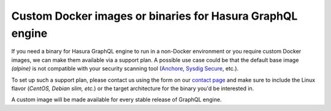 .. meta::
   :description: Requesting custom Docker images for GraphQL engine
   :keywords: hasura, docker, custom images, linux

.. _custom_docker_image:

Custom Docker images or binaries for Hasura GraphQL engine
==========================================================

.. contents:: Table of contents
   :backlinks: none
   :depth: 1
   :local:

If you need a binary for Hasura GraphQL engine to run in a non-Docker environment or you require
custom Docker images, we can make them available via a support plan. A possible use case could be that the default base image *(alpine)* is not compatible with your security scanning tool
(`Anchore <https://anchore.com/>`_, `Sysdig Secure <https://sysdig.com/products/kubernetes-security/image-scanning/>`_, etc.).

To set up such a support plan, please contact us using the form on our
`contact page <https://hasura.io/contact-us/>`_ and make sure to include the Linux flavor
(*CentOS, Debian slim, etc.*) or the target architecture for the binary you'd be
interested in.

A custom image will be made available for every stable release of GraphQL engine.
